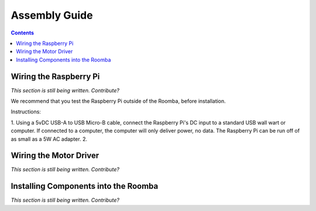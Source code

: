 Assembly Guide
==============

.. contents:: :depth: 2

Wiring the Raspberry Pi
-----------------------

*This section is still being written. Contribute?*

We recommend that you test the Raspberry Pi outside of the Roomba, before installation.

Instructions:

1. Using a 5vDC USB-A to USB Micro-B cable, connect the Raspberry Pi's DC input to a standard USB wall wart or computer. If connected to a computer, the computer will only deliver power, no data. The Raspberry Pi can be run off of as small as a 5W AC adapter.
2. 

Wiring the Motor Driver
-----------------------

*This section is still being written. Contribute?*

Installing Components into the Roomba
-------------------------------------

*This section is still being written. Contribute?*
